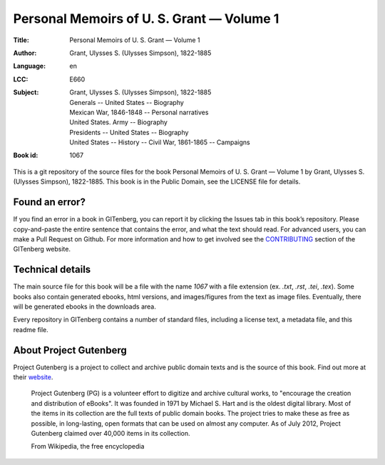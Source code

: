 =====================
Personal Memoirs of U. S. Grant — Volume 1
=====================
:Title: Personal Memoirs of U. S. Grant — Volume 1
:Author: Grant, Ulysses S. (Ulysses Simpson), 1822-1885
:Language: en
:LCC: E660
:Subject:
    | Grant, Ulysses S. (Ulysses Simpson), 1822-1885
    | Generals -- United States -- Biography
    | Mexican War, 1846-1848 -- Personal narratives
    | United States. Army -- Biography
    | Presidents -- United States -- Biography
    | United States -- History -- Civil War, 1861-1865 -- Campaigns

:Book id: 1067

This is a git repository of the source files for the book Personal Memoirs of U. S. Grant — Volume 1 by Grant, Ulysses S. (Ulysses Simpson), 1822-1885. This book is in the Public Domain, see the LICENSE file for details.

Found an error?
===============
If you find an error in a book in GITenberg, you can report it by clicking the Issues tab in this book’s repository. Please copy-and-paste the entire sentence that contains the error, and what the text should read. For advanced users, you can make a Pull Request on Github.  For more information and how to get involved see the CONTRIBUTING_ section of the GITenberg website.

.. _CONTRIBUTING: http://gitenberg.github.com/#contributing


Technical details
=================
The main source file for this book will be a file with the name `1067` with a file extension (ex. `.txt`, `.rst`, `.tei`, `.tex`). Some books also contain generated ebooks, html versions, and images/figures from the text as image files. Eventually, there will be generated ebooks in the downloads area.

Every repository in GITenberg contains a number of standard files, including a license text, a metadata file, and this readme file.


About Project Gutenberg
=======================
Project Gutenberg is a project to collect and archive public domain texts and is the source of this book. Find out more at their website_.

    Project Gutenberg (PG) is a volunteer effort to digitize and archive cultural works, to "encourage the creation and distribution of eBooks". It was founded in 1971 by Michael S. Hart and is the oldest digital library. Most of the items in its collection are the full texts of public domain books. The project tries to make these as free as possible, in long-lasting, open formats that can be used on almost any computer. As of July 2012, Project Gutenberg claimed over 40,000 items in its collection.

    From Wikipedia, the free encyclopedia

.. _website: http://www.gutenberg.org/
